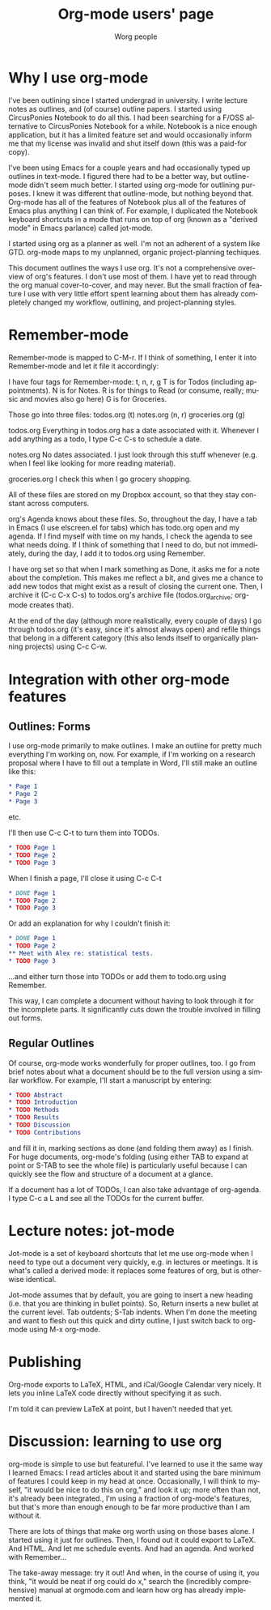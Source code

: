 # Created 2021-06-15 Tue 18:22
#+OPTIONS: H:3 num:nil toc:t \n:nil ::t |:t ^:t -:t f:t *:t tex:t d:(HIDE) tags:not-in-toc
#+TITLE: Org-mode users' page
#+AUTHOR: Worg people
#+startup: align fold nodlcheck hidestars oddeven lognotestate
#+seq_todo: TODO(t) INPROGRESS(i) WAITING(w@) | DONE(d) CANCELED(c@)
#+tags: Write(w) Update(u) Fix(f) Check(c)
#+language: en
#+priorities: A C B
#+category: worg

* Why I use org-mode
I've been outlining since I started undergrad in university. I write lecture notes as outlines, and (of course) outline papers. I started using CircusPonies Notebook to do all this.  I had been searching for a F/OSS alternative to CircusPonies Notebook for a while. Notebook is a nice enough application, but it has a limited feature set and would occasionally inform me that my license was invalid and shut itself down (this was a paid-for copy).

I've been using Emacs for a couple years and had occasionally typed up outlines in text-mode. I figured there had to be a better way, but outline-mode didn't seem much better. I started using org-mode for outlining purposes. I knew it was different that outline-mode, but nothing beyond that. Org-mode has all of the features of Notebook plus all of the features of Emacs plus anything I can think of. For example, I duplicated the Notebook keyboard shortcuts in a mode that runs on top of org (known as a "derived mode" in Emacs parlance) called jot-mode.

I started using org as a planner as well. I'm not an adherent of a system like GTD. org-mode maps to my unplanned, organic project-planning techiques.

This document outlines the ways I use org. It's not a comprehensive overview of org's features. I don't use most of them. I have yet to read through the org manual cover-to-cover, and may never. But the small fraction of feature I use with very little effort spent learning about them has already completely changed my workflow, outlining, and project-planning styles.

* Remember-mode

Remember-mode is mapped to C-M-r. If I think of something, I enter it into Remember-mode and let it file it accordingly:

I have four tags for Remember-mode: t, n, r, g
T is for Todos (including appointments).
N is for Notes.
R is for things to Read (or consume, really; music and movies also go here)
G is for Groceries.


Those go into three files:
todos.org (t)
notes.org (n, r)
groceries.org (g)

todos.org
Everything in todos.org has a date associated with it. Whenever I add anything as a todo, I type C-c C-s to schedule a date.

notes.org
No dates associated. I just look through this stuff whenever (e.g. when I feel like looking for more reading material).

groceries.org
I check this when I go grocery shopping.

All of these files are stored on my Dropbox account, so that they stay constant across computers.

org's Agenda knows about these files. So, throughout the day, I have a tab in Emacs (I use elscreen.el for tabs) which has todo.org open and my agenda. If I find myself with time on my hands, I check the agenda to see what needs doing. If I think of something that I need to do, but not immediately, during the day, I add it to todos.org using Remember.

I have org set so that when I mark something as Done, it asks me for a note about the completion. This makes me reflect a bit, and gives me a chance to add new todos that might exist as a result of closing the current one. Then, I archive it (C-c C-x C-s) to todos.org's archive file (todos.org_archive; org-mode creates that).

At the end of the day (although more realistically, every couple of days) I go through todos.org (it's easy, since it's almost always open) and refile things that belong in a different category (this also lends itself to organically planning projects) using C-c C-w.

* Integration with other org-mode features


** Outlines: Forms

I use org-mode primarily to make outlines. I make an outline for pretty much everything I'm working on, now. For example, if I'm working on a research proposal where I have to fill out a template in Word, I'll still make an outline like this:

#+BEGIN_SRC org
* Page 1
* Page 2
* Page 3
#+END_SRC
etc.

I'll then use C-c C-t to turn them into TODOs.

#+BEGIN_SRC org
* TODO Page 1
* TODO Page 2
* TODO Page 3
#+END_SRC

When I finish a page, I'll close it using C-c C-t
#+BEGIN_SRC org
* DONE Page 1
* TODO Page 2
* TODO Page 3
#+END_SRC

Or add an explanation for why I couldn't finish it:

#+BEGIN_SRC org
* DONE Page 1
* TODO Page 2
** Meet with Alex re: statistical tests.
* TODO Page 3
#+END_SRC

...and either turn those into TODOs or add them to todo.org using Remember.

This way, I can complete a document without having to look through it for the incomplete parts. It significantly cuts down the trouble involved in filling out forms.

** Regular Outlines

Of course, org-mode works wonderfully for proper outlines, too. I go from brief notes about what a document should be to the full version using a similar workflow. For example, I'll start a manuscript by entering:

#+BEGIN_SRC org
* TODO Abstract
* TODO Introduction
* TODO Methods
* TODO Results
* TODO Discussion
* TODO Contributions
#+END_SRC
and fill it in, marking sections as done (and folding them away) as I finish. For huge documents, org-mode's folding (using either TAB to expand at point or S-TAB to see the whole file) is particularly useful because I can quickly see the flow and structure of a document at a glance.

If a document has a lot of TODOs, I can also take advantage of org-agenda. I type C-c a L and see all the TODOs for the current buffer.



* Lecture notes: jot-mode

Jot-mode is a set of keyboard shortcuts that let me use org-mode when I need to type out a document very quickly, e.g. in lectures or meetings. It is what's called a derived mode: it replaces some features of org, but is otherwise identical.

Jot-mode assumes that by default, you are going to insert a new heading (i.e. that you are thinking in bullet points). So, Return inserts a new bullet at the current level. Tab outdents; S-Tab indents. When I'm done the meeting and want to flesh out this quick and dirty outline, I just switch back to org-mode using M-x org-mode.

* Publishing

Org-mode exports to LaTeX, HTML, and iCal/Google Calendar very nicely. It lets you inline LaTeX code directly without specifying it as such. 

I'm told it can preview LaTeX at point, but I haven't needed that yet.

* Discussion: learning to use org
org-mode is simple to use but featureful. I've learned to use it the same way I learned Emacs: I read articles about it and started using the bare minimum of features I could keep in my head at once. Occasionally, I will think to myself, "it would be nice to do this on org," and look it up; more often than not, it's already been integrated., I'm using a fraction of org-mode's features, but that's more than enough enough to be far more productive than I am without it.

There are lots of things that make org worth using on those bases alone. I started using it just for outlines. Then, I found out it could export to LaTeX. And HTML. And let me schedule events. And had an agenda. And worked with Remember...

The take-away message: try it out! And when, in the course of using it, you think, "it would be neat if org could do x," search the (incredibly comprehensive) manual at orgmode.com and learn how org has already implemented it.

